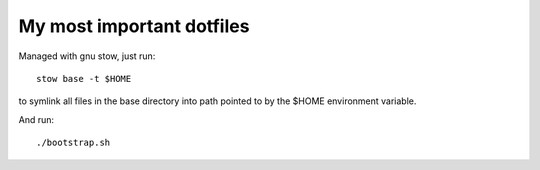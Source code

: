 My most important dotfiles
##########################

Managed with gnu stow, just run::

    stow base -t $HOME

to symlink all files in the base directory into path pointed to by the $HOME
environment variable.

And run::

    ./bootstrap.sh
